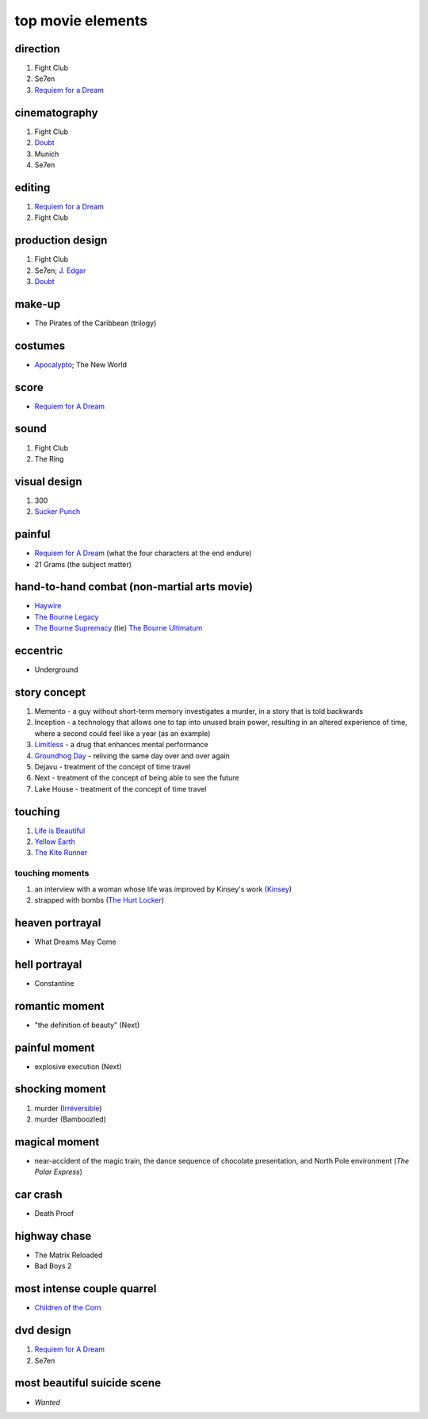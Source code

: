 top movie elements
==================



direction
---------

1. Fight Club
2. Se7en
3. `Requiem for a Dream`_

cinematography
--------------

#. Fight Club
#. Doubt_
#. Munich
#. Se7en

editing
-------

1. `Requiem for a Dream`_
2. Fight Club

production design
-----------------

#. Fight Club
#. Se7en; `J. Edgar`_
#. Doubt_

make-up
-------

-  The Pirates of the Caribbean (trilogy)

costumes
--------

-  `Apocalypto`_; The New World

score
-----

-  `Requiem for A Dream`_

sound
-----

1. Fight Club
2. The Ring

visual design
-------------

1. 300
2. `Sucker Punch`_

painful
-------

-  `Requiem for A Dream`_ (what the four characters at the end endure)
-  21 Grams (the subject matter)

hand-to-hand combat (non-martial arts movie)
--------------------------------------------

-  `Haywire`_
-  `The Bourne Legacy`_
-  `The Bourne Supremacy`_ (tie) `The Bourne Ultimatum`_

eccentric
---------

-  Underground

story concept
-------------

#. Memento - a guy without short-term memory investigates a murder, in a
   story that is told backwards
#. Inception - a technology that allows one to tap into unused brain
   power, resulting in an altered experience of time, where a second
   could feel like a year (as an example)
#. `Limitless`_ - a drug that enhances mental performance
#. `Groundhog Day`_ - reliving the same day over and over again
#. Dejavu - treatment of the concept of time travel
#. Next - treatment of the concept of being able to see the future
#. Lake House - treatment of the concept of time travel

touching
--------

1. `Life is Beautiful`_
2. `Yellow Earth`_
3. `The Kite Runner`_

touching moments
~~~~~~~~~~~~~~~~

1. an interview with a woman whose life was improved by Kinsey's work
   (`Kinsey`_)
2. strapped with bombs (`The Hurt Locker`_)

heaven portrayal
----------------

-  What Dreams May Come

hell portrayal
--------------

-  Constantine

romantic moment
---------------

-  "the definition of beauty" (Next)

painful moment
--------------

-  explosive execution (Next)

shocking moment
---------------

1. murder (`Irréversible`_)
2. murder (Bamboozled)

magical moment
--------------

-  near-accident of the magic train, the dance sequence of chocolate
   presentation, and North Pole environment (*The Polar Express*)

car crash
---------

-  Death Proof

highway chase
-------------

-  The Matrix Reloaded
-  Bad Boys 2

most intense couple quarrel
---------------------------

-  `Children of the Corn`_

dvd design
----------

1. `Requiem for A Dream`_
2. Se7en

most beautiful suicide scene
----------------------------

-  *Wanted*

.. _Requiem for a Dream: http://movies.tshepang.net/requiem-for-a-dream-2000
.. _J. Edgar: http://movies.tshepang.net/j-edgar-2011
.. _Apocalypto: http://movies.tshepang.net/apocalypto-2006
.. _Requiem for A Dream: http://movies.tshepang.net/requiem-for-a-dream-2000
.. _Sucker Punch: http://movies.tshepang.net/sucker-punch-2011
.. _Haywire: http://movies.tshepang.net/haywire-2011
.. _The Bourne Legacy: http://movies.tshepang.net/the-bourne-legacy-2012
.. _The Bourne Supremacy: http://movies.tshepang.net/the-bourne-supremacy-2004
.. _The Bourne Ultimatum: http://movies.tshepang.net/the-bourne-ultimatum-2007
.. _Limitless: http://movies.tshepang.net/limitless-2011
.. _Life is Beautiful: http://movies.tshepang.net/many-many-recent-movies
.. _Yellow Earth: http://movies.tshepang.net/yellow-earth-1984
.. _The Kite Runner: http://movies.tshepang.net/many-many-recent-movies
.. _Kinsey: http://movies.tshepang.net/kinsey-2004
.. _The Hurt Locker: http://movies.tshepang.net/recent-movies-2010-05-06
.. _Irréversible: http://movies.tshepang.net/irreversible-2002
.. _Children of the Corn: http://movies.tshepang.net/children-of-the-corn-2009
.. _Groundhog Day: http://movies.tshepang.net/groundhog-day-1993
.. _Doubt: http://movies.tshepang.net/doubt-2008
